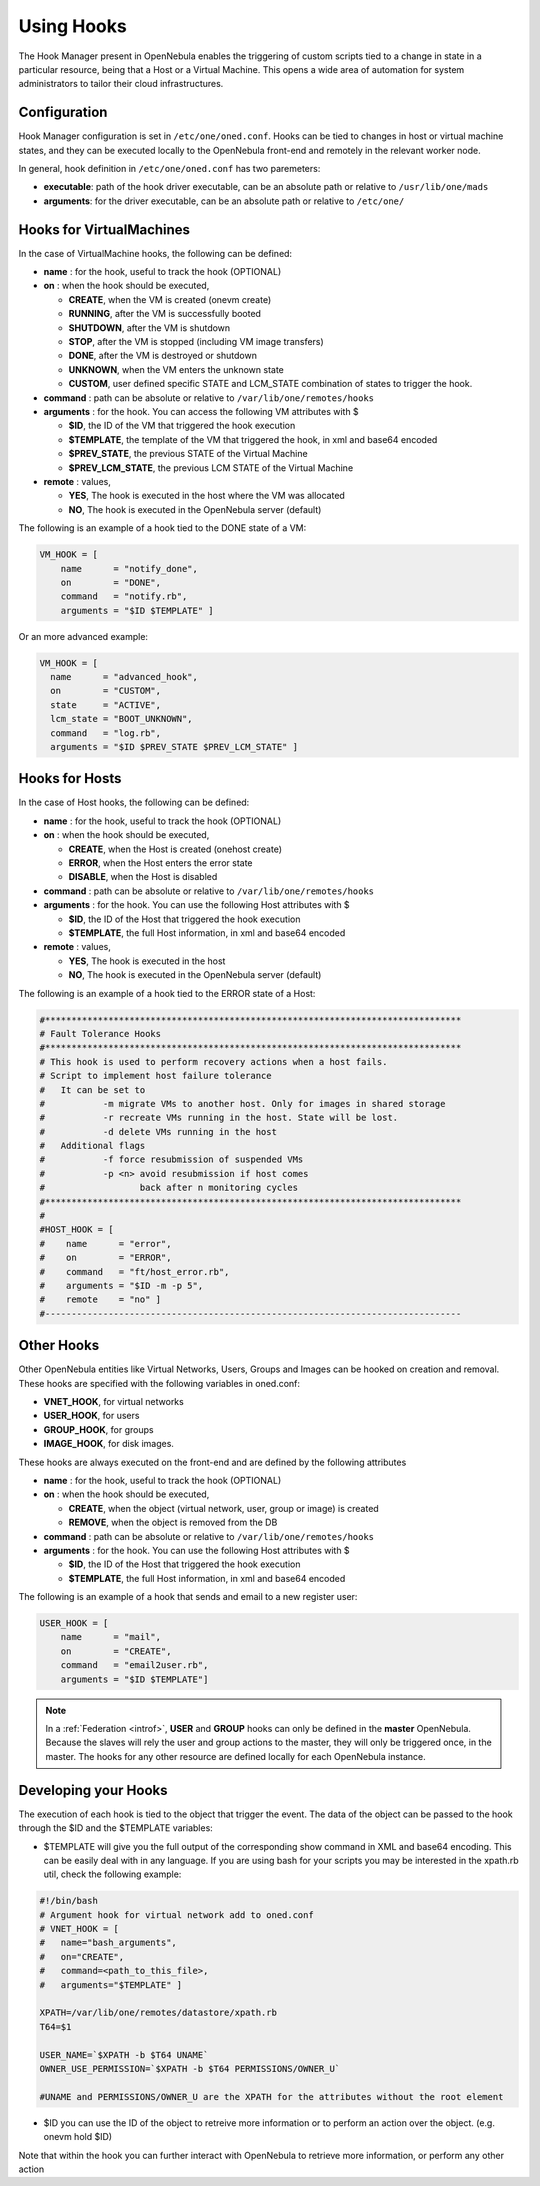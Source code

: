 .. _hooks:

============
Using Hooks
============

The Hook Manager present in OpenNebula enables the triggering of custom scripts tied to a change in state in a particular resource, being that a Host or a Virtual Machine. This opens a wide area of automation for system administrators to tailor their cloud infrastructures.

Configuration
=============

Hook Manager configuration is set in ``/etc/one/oned.conf``. Hooks can be tied to changes in host or virtual machine states, and they can be executed locally to the OpenNebula front-end and remotely in the relevant worker node.

In general, hook definition in ``/etc/one/oned.conf`` has two paremeters:

-  **executable**: path of the hook driver executable, can be an absolute path or relative to ``/usr/lib/one/mads``

-  **arguments**: for the driver executable, can be an absolute path or relative to ``/etc/one/``

Hooks for VirtualMachines
=========================

In the case of VirtualMachine hooks, the following can be defined:

-  **name** : for the hook, useful to track the hook (OPTIONAL)
-  **on** : when the hook should be executed,

   -  **CREATE**, when the VM is created (onevm create)
   -  **RUNNING**, after the VM is successfully booted
   -  **SHUTDOWN**, after the VM is shutdown
   -  **STOP**, after the VM is stopped (including VM image transfers)
   -  **DONE**, after the VM is destroyed or shutdown
   -  **UNKNOWN**, when the VM enters the unknown state
   -  **CUSTOM**, user defined specific STATE and LCM\_STATE combination of states to trigger the hook.

-  **command** : path can be absolute or relative to ``/var/lib/one/remotes/hooks``
-  **arguments** : for the hook. You can access the following VM attributes with $

   -  **$ID**, the ID of the VM that triggered the hook execution
   -  **$TEMPLATE**, the template of the VM that triggered the hook, in xml and base64 encoded
   -  **$PREV\_STATE**, the previous STATE of the Virtual Machine
   -  **$PREV\_LCM\_STATE**, the previous LCM STATE of the Virtual Machine

-  **remote** : values,

   -  **YES**, The hook is executed in the host where the VM was allocated
   -  **NO**, The hook is executed in the OpenNebula server (default)

The following is an example of a hook tied to the DONE state of a VM:

.. code::

    VM_HOOK = [
        name      = "notify_done",
        on        = "DONE",
        command   = "notify.rb",
        arguments = "$ID $TEMPLATE" ]

Or an more advanced example:

.. code::

    VM_HOOK = [
      name      = "advanced_hook",
      on        = "CUSTOM",
      state     = "ACTIVE",
      lcm_state = "BOOT_UNKNOWN",
      command   = "log.rb",
      arguments = "$ID $PREV_STATE $PREV_LCM_STATE" ]

Hooks for Hosts
===============

In the case of Host hooks, the following can be defined:

-  **name** : for the hook, useful to track the hook (OPTIONAL)
-  **on** : when the hook should be executed,

   -  **CREATE**, when the Host is created (onehost create)
   -  **ERROR**, when the Host enters the error state
   -  **DISABLE**, when the Host is disabled

-  **command** : path can be absolute or relative to ``/var/lib/one/remotes/hooks``
-  **arguments** : for the hook. You can use the following Host attributes with $

   -  **$ID**, the ID of the Host that triggered the hook execution
   -  **$TEMPLATE**, the full Host information, in xml and base64 encoded

-  **remote** : values,

   -  **YES**, The hook is executed in the host
   -  **NO**, The hook is executed in the OpenNebula server (default)

The following is an example of a hook tied to the ERROR state of a Host:

.. code::

    #*******************************************************************************
    # Fault Tolerance Hooks
    #*******************************************************************************
    # This hook is used to perform recovery actions when a host fails.
    # Script to implement host failure tolerance
    #   It can be set to
    #           -m migrate VMs to another host. Only for images in shared storage
    #           -r recreate VMs running in the host. State will be lost.
    #           -d delete VMs running in the host
    #   Additional flags
    #           -f force resubmission of suspended VMs
    #           -p <n> avoid resubmission if host comes
    #                  back after n monitoring cycles
    #*******************************************************************************
    #
    #HOST_HOOK = [
    #    name      = "error",
    #    on        = "ERROR",
    #    command   = "ft/host_error.rb",
    #    arguments = "$ID -m -p 5",
    #    remote    = "no" ]
    #-------------------------------------------------------------------------------

Other Hooks
===========

Other OpenNebula entities like Virtual Networks, Users, Groups and Images can be hooked on creation and removal. These hooks are specified with the following variables in oned.conf:

-  **VNET\_HOOK**, for virtual networks
-  **USER\_HOOK**, for users
-  **GROUP\_HOOK**, for groups
-  **IMAGE\_HOOK**, for disk images.

These hooks are always executed on the front-end and are defined by the following attributes

-  **name** : for the hook, useful to track the hook (OPTIONAL)
-  **on** : when the hook should be executed,

   -  **CREATE**, when the object (virtual network, user, group or image) is created
   -  **REMOVE**, when the object is removed from the DB

-  **command** : path can be absolute or relative to ``/var/lib/one/remotes/hooks``
-  **arguments** : for the hook. You can use the following Host attributes with $

   -  **$ID**, the ID of the Host that triggered the hook execution
   -  **$TEMPLATE**, the full Host information, in xml and base64 encoded

The following is an example of a hook that sends and email to a new register user:

.. code::


    USER_HOOK = [
        name      = "mail",
        on        = "CREATE",
        command   = "email2user.rb",
        arguments = "$ID $TEMPLATE"]

.. note::

    In a :ref:`Federation <introf>`, **USER** and **GROUP** hooks can only be defined in the **master** OpenNebula. Because the slaves will rely the user and group actions to the master, they will only be triggered once, in the master. The hooks for any other resource are defined locally for each OpenNebula instance.

Developing your Hooks
=====================

The execution of each hook is tied to the object that trigger the event. The data of the object can be passed to the hook through the $ID and the $TEMPLATE variables:

-  $TEMPLATE will give you the full output of the corresponding show command in XML and base64 encoding. This can be easily deal with in any language. If you are using bash for your scripts you may be interested in the xpath.rb util, check the following example:

.. code::

    #!/bin/bash
    # Argument hook for virtual network add to oned.conf
    # VNET_HOOK = [
    #   name="bash_arguments",
    #   on="CREATE",
    #   command=<path_to_this_file>,
    #   arguments="$TEMPLATE" ]
     
    XPATH=/var/lib/one/remotes/datastore/xpath.rb
    T64=$1
     
    USER_NAME=`$XPATH -b $T64 UNAME`
    OWNER_USE_PERMISSION=`$XPATH -b $T64 PERMISSIONS/OWNER_U`
     
    #UNAME and PERMISSIONS/OWNER_U are the XPATH for the attributes without the root element

-  $ID you can use the ID of the object to retreive more information or to perform an action over the object. (e.g. onevm hold $ID)

Note that within the hook you can further interact with OpenNebula to retrieve more information, or perform any other action

